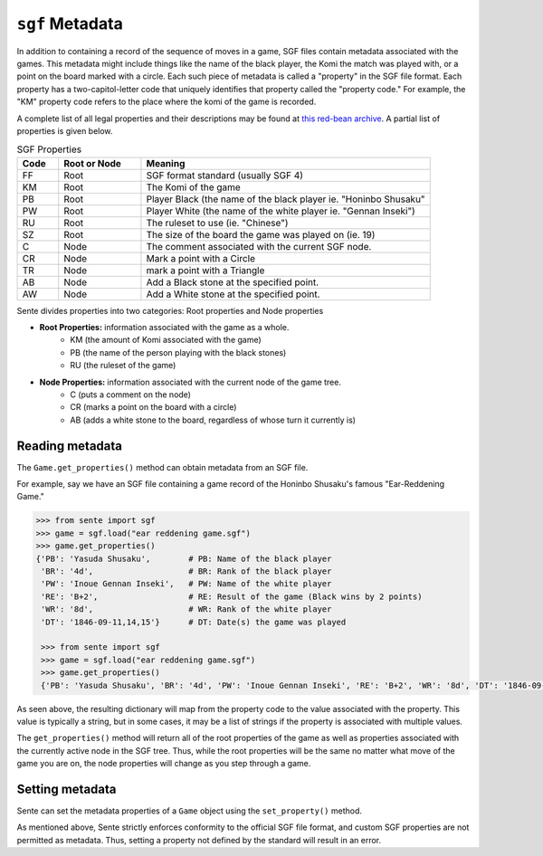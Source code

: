 ``sgf`` Metadata
============

In addition to containing a record of the sequence of moves in a game, SGF files contain metadata associated with the games.
This metadata might include things like the name of the black player, the Komi the match was played with, or a point on the board marked with a circle.
Each such piece of metadata is called a "property" in the SGF file format.
Each property has a two-capitol-letter code that uniquely identifies that property called the "property code."
For example, the "KM" property code refers to the place where the komi of the game is recorded.

A complete list of all legal properties and their descriptions may be found at `this red-bean archive <https://www.red-bean.com/sgf/properties.html>`_.
A partial list of properties is given below.

.. list-table:: SGF Properties
    :widths: 10 20 70
    :header-rows: 1

    * - **Code**
      - **Root or Node**
      - **Meaning**
    * - FF
      - Root
      - SGF format standard (usually SGF 4)
    * - KM
      - Root
      - The Komi of the game
    * - PB
      - Root
      - Player Black (the name of the black player ie. "Honinbo Shusaku"
    * - PW
      - Root
      - Player White (the name of the white player ie. "Gennan Inseki")
    * - RU
      - Root
      - The ruleset to use (ie. "Chinese")
    * - SZ
      - Root
      - The size of the board the game was played on (ie. 19)
    * - C
      - Node
      - The comment associated with the current SGF node.
    * - CR
      - Node
      - Mark a point with a Circle
    * - TR
      - Node
      - mark a point with a Triangle
    * - AB
      - Node
      - Add a Black stone at the specified point.
    * - AW
      - Node
      - Add a White stone at the specified point.

Sente divides properties into two categories: Root properties and Node properties

- **Root Properties:** information associated with the game as a whole.
    - KM (the amount of Komi associated with the game)
    - PB (the name of the person playing with the black stones)
    - RU (the ruleset of the game)
- **Node Properties:** information associated with the current node of the game tree.
    - C (puts a comment on the node)
    - CR (marks a point on the board with a circle)
    - AB (adds a white stone to the board, regardless of whose turn it currently is)

Reading metadata
----------------

The ``Game.get_properties()`` method can obtain metadata from an SGF file.

For example, say we have an SGF file containing a game record of the Honinbo Shusaku's famous "Ear-Reddening Game."

.. code-block:: python

    >>> from sente import sgf
    >>> game = sgf.load("ear reddening game.sgf")
    >>> game.get_properties()
    {'PB': 'Yasuda Shusaku',        # PB: Name of the black player
     'BR': '4d',                    # BR: Rank of the black player
     'PW': 'Inoue Gennan Inseki',   # PW: Name of the white player
     'RE': 'B+2',                   # RE: Result of the game (Black wins by 2 points)
     'WR': '8d',                    # WR: Rank of the white player
     'DT': '1846-09-11,14,15'}      # DT: Date(s) the game was played

     >>> from sente import sgf
     >>> game = sgf.load("ear reddening game.sgf")
     >>> game.get_properties()
     {'PB': 'Yasuda Shusaku', 'BR': '4d', 'PW': 'Inoue Gennan Inseki', 'RE': 'B+2', 'WR': '8d', 'DT': '1846-09-11,14,15'}      # DT: Date(s) the game was played

As seen above, the resulting dictionary will map from the property code to the value associated with the property.
This value is typically a string, but in some cases, it may be a list of strings if the property is associated with multiple values.

The ``get_properties()`` method will return all of the root properties of the game as well as properties associated with the currently active node in the SGF tree.
Thus, while the root properties will be the same no matter what move of the game you are on, the node properties will change as you step through a game.

Setting metadata
----------------

Sente can set the metadata properties of a ``Game`` object using the ``set_property()`` method.

.. doctest::

    >>> import sente
    >>> game = sente.Game()
    >>> game.set_property("PB", "Arthur Wesley")
    >>> game.set_property("PW", "Lucas Wesley")
    >>> game.get_properties()
    {'SZ': '19', 'PB': 'Arthur Wesley', 'FF': '4', 'RU': 'Chinese', 'PW': 'Lucas Wesley'}

As mentioned above, Sente strictly enforces conformity to the official SGF file format, and custom SGF properties are not permitted as metadata.
Thus, setting a property not defined by the standard will result in an error.

.. doctest::

    >>> game = sente.Game()
    >>> game.set_property("JD", "Kaei 5-11-17")
    Traceback (most recent call last):
      File "<stdin>", line 1, in <module>
    sente.exceptions.InvalidSGFException: unknown SGF Property "JD"

